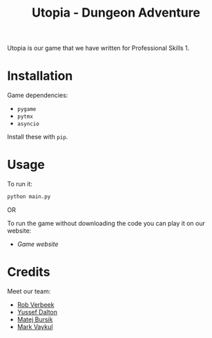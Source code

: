 #+title: Utopia - Dungeon Adventure

Utopia is our game that we have written for Professional Skills 1.

* Installation

Game dependencies:

- ~pygame~
- ~pytmx~
- ~asyncio~

Install these with ~pip~.

* Usage
To run it:
#+begin_src sh
python main.py
#+end_src

OR

To run the game without downloading the code you can play it on our website:
- [[link][Game website]]

* Credits
Meet our team:
- [[https://github.com/RobVerbeek][Rob Verbeek]]
- [[https://github.com/ydalton][Yussef Dalton]]
- [[https://github.com/MatejBursik][Matej Bursik]]
- [[https://github.com/markasame][Mark Vaykul]]
